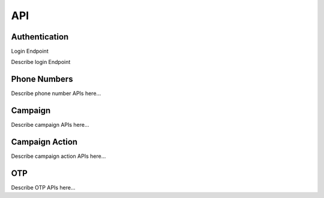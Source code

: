 API
===

.. _authentication:

Authentication
--------------

.. contents::
    :local:
    :depth: 1

.. _login-endpoint:

Login Endpoint

Describe login Endpoint



.. _phone-numbers:

Phone Numbers
-------------
Describe phone number APIs here...

.. _campaign:

Campaign
--------
Describe campaign APIs here...

.. _campaign-action:

Campaign Action
---------------
Describe campaign action APIs here...

.. _otp:

OTP
---
Describe OTP APIs here...
